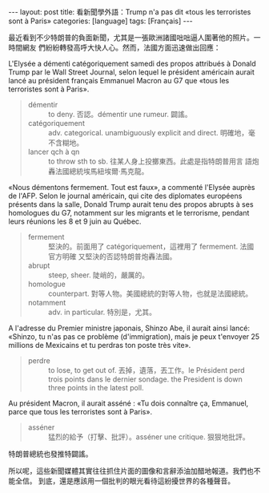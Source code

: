 #+BEGIN_EXPORT html
---
layout: post
title: 看新聞學外語：Trump n'a pas dit «tous les terroristes sont à Paris»
categories: [language]
tags: [Français]
---
#+END_EXPORT

最近看到不少特朗普的負面新聞，尤其是一張歐洲諸國咄咄逼人圍著他的照片。一時間網友
們紛紛轉發高呼大快人心。然而，法國方面迅速做出回應：

L'Elysée a démenti catégoriquement samedi des propos attribués à Donald Trump
par le Wall Street Journal, selon lequel le président américain aurait lancé au
président français Emmanuel Macron au G7 que «tous les terroristes sont à
Paris».

#+BEGIN_QUOTE
- démentir :: to deny. 否認。démentir une rumeur. 闢謠。
- catégoriquement :: adv. categorical. unambiguously explicit and direct. 明確地，毫不含糊地。
- lancer qch à qn :: to throw sth to sb. 往某人身上投擲東西。此處是指特朗普用言
     語炮轟法國總統埃馬紐埃爾·馬克龍。
#+END_QUOTE

«Nous démentons fermement. Tout est faux», a commenté l'Elysée auprès de
l'AFP. Selon le journal américain, qui cite des diplomates européens présents
dans la salle, Donald Trump aurait tenu des propos abrupts à ses homologues du
G7, notamment sur les migrants et le terrorisme, pendant leurs réunions les 8 et
9 juin au Québec.

#+BEGIN_QUOTE
- fermement :: 堅決的。前面用了 catégoriquement，這裡用了 fermement. 法國官方明確
               又堅決的否認特朗普炮轟法國。
- abrupt :: steep, sheer. 陡峭的，嚴厲的。
- homologue :: counterpart. 對等人物。美國總統的對等人物，也就是法國總統。
- notamment :: adv. in particular. 特別是，尤其。
#+END_QUOTE

A l'adresse du Premier ministre japonais, Shinzo Abe, il aurait ainsi lancé:
«Shinzo, tu n'as pas ce problème (d'immigration), mais je peux t'envoyer 25
millions de Mexicains et tu perdras ton poste très vite».

#+BEGIN_QUOTE
- perdre :: to lose, to get out of. 丟掉，遺落，丟工作。le Président perd trois
            points dans le dernier sondage. the President is down three points
            in the latest poll.
#+END_QUOTE

Au président Macron, il aurait asséné : «Tu dois connaître ça, Emmanuel, parce
que tous les terroristes sont à Paris».

#+BEGIN_QUOTE
- asséner :: 猛烈的給予（打擊、批評）。asséner une critique. 狠狠地批評。
#+END_QUOTE

特朗普總統也發推特闢謠。

所以呢，這些新聞媒體其實往往抓住片面的圖像和言辭添油加醋地報道。我們也不能全信。
到底，還是應該用一個批判的眼光看待這紛擾世界的各種聲音。

